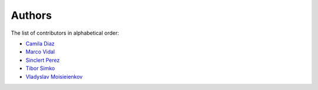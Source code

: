 Authors
=======

The list of contributors in alphabetical order:

- `Camila Diaz <https://orcid.org/0000-0001-5543-797X>`_
- `Marco Vidal <https://orcid.org/0000-0002-9363-4971>`_
- `Sinclert Perez <https://www.linkedin.com/in/sinclert>`_
- `Tibor Simko <https://orcid.org/0000-0001-7202-5803>`_
- `Vladyslav Moisieienkov <https://orcid.org/0000-0001-9717-0775>`_

